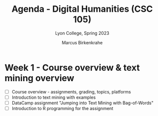 #+TITLE: Agenda - Digital Humanities (CSC 105) 
#+AUTHOR: Marcus Birkenkrahe
#+SUBTITLE: Lyon College, Spring 2023
#+STARTUP:overview hideblocks indent
#+OPTIONS: toc:nil num:nil ^:nil
#+PROPERTY: header-args:R :session *R* :results: output :exports both :noweb yes
* Week 1 - Course overview & text mining overview
#+attr_html: :width 500px
[[../img/cover.jpg]]

- [ ] Course overview - assignments, grading, topics, platforms
- [ ] Introduction to text mining with examples
- [ ] DataCamp assignment "Jumping into Text Mining with Bag-of-Words"
- [ ] Introduction to R programming for the assignment
    
